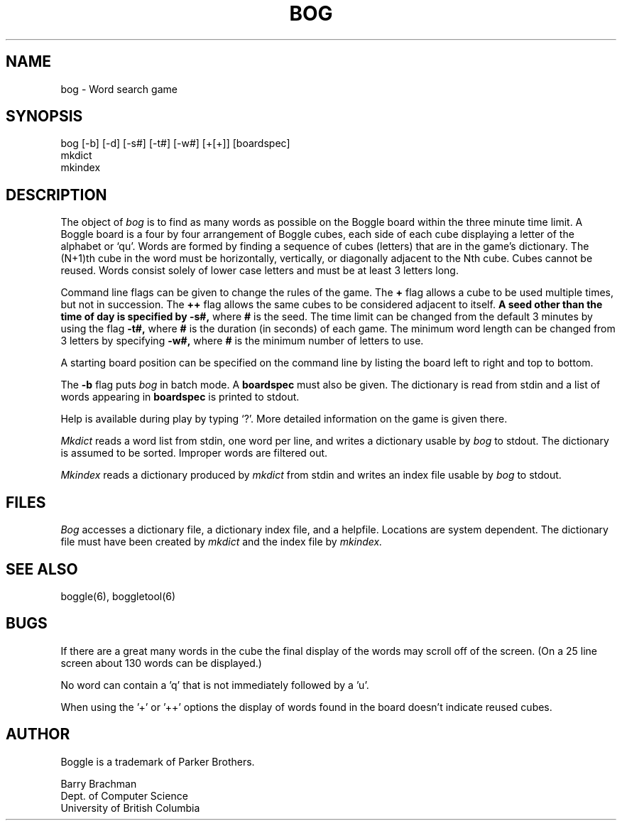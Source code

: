 .TH BOG 1-LOCAL "22 February 1988"
.UC
.SH NAME
bog \- Word search game
.SH SYNOPSIS
bog [-b] [-d] [-s#] [-t#] [-w#] [+[+]] [boardspec]
.br
mkdict
.br
mkindex
.SH DESCRIPTION
The object of
.I bog
is to find as many words as possible on the Boggle board within the three
minute time limit.
A Boggle board is a four by four arrangement of Boggle cubes, each side of
each cube displaying a letter of the alphabet or `qu'.
Words are formed by finding a sequence of cubes (letters) that are in the
game's dictionary.
The (N+1)th cube in the word must be horizontally,
vertically, or diagonally adjacent to the Nth cube.
Cubes cannot be reused.
Words consist solely of lower case letters and must be at least 3 letters long.
.PP
Command line flags can be given to change the rules of the game.
The
.B +
flag allows a cube to be used multiple times, but not in succession.
The
.B ++
flag allows the same cubes to be considered adjacent to itself.
.B
A seed other than the time of day is specified by
.B -s#,
where
.B #
is the seed.
The time limit can be changed from the default 3 minutes by using the flag
.B -t#,
where
.B #
is the duration (in seconds) of each game.
The minimum word length can be changed from 3 letters by specifying
.B -w#,
where
.B #
is the minimum number of letters to use.
.PP
A starting board position can be specified on the command line by
listing the board left to right and top to bottom.
.PP
The
.B -b
flag puts
.I bog
in batch mode.
A
.B boardspec
must also be given.
The dictionary is read from stdin and a list of words appearing in
.B boardspec
is printed to stdout.
.PP
Help is available during play by typing `?'.
More detailed information on the game is given there.
.PP
.I Mkdict
reads a word list from stdin, one word per line, and writes a dictionary
usable by
.I bog
to stdout.
The dictionary is assumed to be sorted.
Improper words are filtered out.
.PP
.I Mkindex
reads a dictionary produced by
.I mkdict
from stdin
and writes an index file usable by
.I bog
to stdout.
.SH FILES
.I Bog
accesses a dictionary file, a dictionary index file, and a helpfile.
Locations are system dependent.
The dictionary file must have been created by
.I mkdict
and the index file by
.I mkindex.
.SH SEE ALSO
boggle(6), boggletool(6)
.SH BUGS
If there are a great many words in the cube the final display of the words
may scroll off of the screen.  (On a 25 line screen about 130 words can be
displayed.)
.sp 2
No word can contain a 'q' that is not immediately followed by a 'u'.
.sp 2
When using the '+' or '++' options the display of words found in the board
doesn't indicate reused cubes.
.SH AUTHOR
Boggle is a trademark of Parker Brothers.
.sp 2
Barry Brachman
.br
Dept. of Computer Science
.br
University of British Columbia
